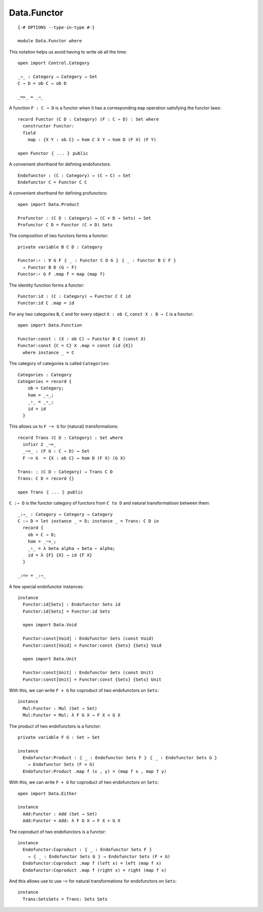 ************
Data.Functor
************
::

  {-# OPTIONS --type-in-type #-}

  module Data.Functor where


This notation helps us avoid having to write ``ob`` all the time::

  open import Control.Category

  _⇒_ : Category → Category → Set
  C ⇒ D = ob C → ob D

  _=>_ = _⇒_

A function ``F : C ⇒ D`` is a functor when it has a corresponding ``map`` operation satisfying the functor laws::

  record Functor (C D : Category) (F : C ⇒ D) : Set where
    constructor Functor:
    field
      map : {X Y : ob C} → hom C X Y → hom D (F X) (F Y)

  open Functor ⦃ ... ⦄ public

A convenient shorthand for defining endofunctors::

  Endofunctor : (C : Category) → (C ⇒ C) → Set
  Endofunctor C = Functor C C

A convenient shorthand for defining profunctors::

  open import Data.Product

  Profunctor : (C D : Category) → (C × D ⇒ Sets) → Set
  Profunctor C D = Functor (C × D) Sets

The composition of two functors forms a functor::

  private variable B C D : Category

  Functor:∘ : ∀ G F ⦃ _ : Functor C D G ⦄ ⦃ _ : Functor B C F ⦄
    → Functor B D (G ∘ F)
  Functor:∘ G F .map f = map (map f)

The identity function forms a functor::

  Functor:id : (C : Category) → Functor C C id
  Functor:id C .map = id

For any two categories ``B``, ``C`` and for every object ``X : ob C``, ``const
X : B ⇒ C`` is a functor::

  open import Data.Function

  Functor:const : (X : ob C) → Functor B C (const X)
  Functor:const {C = C} X .map = const (id {X})
    where instance _ = C

The category of categories is called ``Categories``::

  Categories : Category
  Categories = record {
      ob = Category;
      hom = _⇒_;
      _∘_ = _∘_;
      id = id
    }

This allows us to ``F ~> G`` for (natural) transformations::

  record Trans (C D : Category) : Set where
    infixr 2 _~>_
    _~>_ : (F G : C ⇒ D) → Set
    F ~> G  = {X : ob C} → hom D (F X) (G X)

  Trans: : (C D : Category) → Trans C D
  Trans: C D = record {}

  open Trans ⦃ ... ⦄ public

``C :⇒ D`` is the functor category of functors from ``C to D`` and natural
transformatiosn between them::

  _:⇒_ : Category → Category → Category
  C :⇒ D = let instance _ = D; instance _ = Trans: C D in
    record {
      ob = C ⇒ D;
      hom = _~>_;
      _∘_ = λ beta alpha → beta ∘ alpha;
      id = λ {F} {X} → id {F X}
    }

  _:=> = _:⇒_

A few special endofunctor instances::

  instance
    Functor:id[Sets] : Endofunctor Sets id
    Functor:id[Sets] = Functor:id Sets

    open import Data.Void

    Functor:const[Void] : Endofunctor Sets (const Void)
    Functor:const[Void] = Functor:const {Sets} {Sets} Void

    open import Data.Unit

    Functor:const[Unit] : Endofunctor Sets (const Unit)
    Functor:const[Unit] = Functor:const {Sets} {Sets} Unit

With this, we can write ``F × G`` for coproduct of two endofunctors on ``Sets``::

  instance
    Mul:Functor : Mul (Set → Set)
    Mul:Functor = Mul: λ F G X → F X × G X

The product of two endofunctors is a functor::

  private variable F G : Set → Set

  instance
    Endofunctor:Product : ⦃ _ : Endofunctor Sets F ⦄ ⦃ _ : Endofunctor Sets G ⦄
      → Endofunctor Sets (F × G)
    Endofunctor:Product .map f (x , y) = (map f x , map f y)

With this, we can write ``F + G`` for coproduct of two endofunctors on ``Sets``::

  open import Data.Either

  instance
    Add:Functor : Add (Set → Set)
    Add:Functor = Add: λ F G X → F X + G X

The coproduct of two endofunctors is a functor::

  instance
    Endofunctor:Coproduct : ⦃ _ : Endofunctor Sets F ⦄ 
      → ⦃ _ : Endofunctor Sets G ⦄ → Endofunctor Sets (F + G)
    Endofunctor:Coproduct .map f (left x) = left (map f x)
    Endofunctor:Coproduct .map f (right x) = right (map f x)

And this allows use to use ``~>`` for natural transformations for endofunctors on ``Sets``::

  instance
    Trans:SetsSets = Trans: Sets Sets
